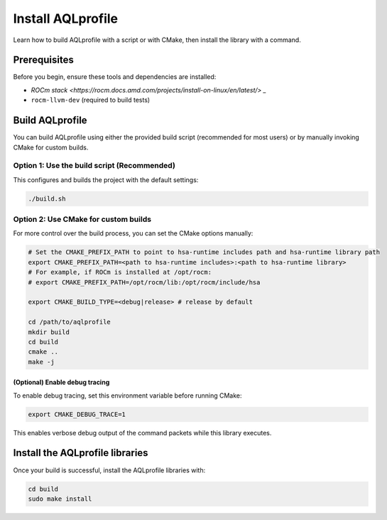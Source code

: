 .. meta::
  :description: AQLprofile installation process
  :keywords: AQLprofile, ROCm, install

******************
Install AQLprofile
******************

Learn how to build AQLprofile with a script or with CMake, then install the library with a command.

Prerequisites
=============

Before you begin, ensure these tools and dependencies are installed:

* `ROCm stack <https://rocm.docs.amd.com/projects/install-on-linux/en/latest/> _`
* ``rocm-llvm-dev`` (required to build tests)


Build AQLprofile
================

You can build AQLprofile using either the provided build script (recommended for most users) or by manually invoking CMake for custom builds.


Option 1: Use the build script (Recommended)
--------------------------------------------

This configures and builds the project with the default settings: 

.. code:: bash 
  
  ./build.sh


Option 2: Use CMake for custom builds
-------------------------------------

For more control over the build process, you can set the CMake options manually:

.. code:: bash

      # Set the CMAKE_PREFIX_PATH to point to hsa-runtime includes path and hsa-runtime library path
      export CMAKE_PREFIX_PATH=<path to hsa-runtime includes>:<path to hsa-runtime library>
      # For example, if ROCm is installed at /opt/rocm:
      # export CMAKE_PREFIX_PATH=/opt/rocm/lib:/opt/rocm/include/hsa

      export CMAKE_BUILD_TYPE=<debug|release> # release by default

      cd /path/to/aqlprofile
      mkdir build
      cd build
      cmake ..
      make -j


(Optional) Enable debug tracing
^^^^^^^^^^^^^^^^^^^^^^^^^^^^^^^

To enable debug tracing, set this environment variable before running CMake: 

.. code:: bash
  
  export CMAKE_DEBUG_TRACE=1

This enables verbose debug output of the command packets while this library executes.


Install the AQLprofile libraries
================================

Once your build is successful, install the AQLprofile libraries with:

.. code:: bash

    cd build
    sudo make install
